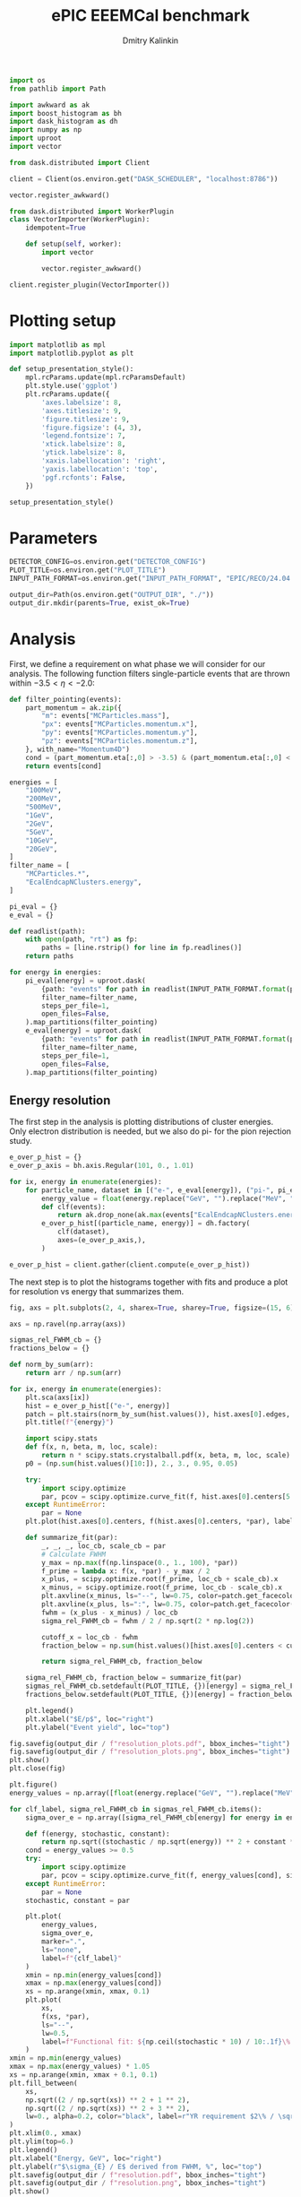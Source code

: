#+PROPERTY: header-args:jupyter-python :session /jpy:localhost#8888:backwards_ecal :async yes :results drawer :exports both

#+TITLE: ePIC EEEMCal benchmark
#+AUTHOR: Dmitry Kalinkin
#+OPTIONS: d:t

#+LATEX_CLASS_OPTIONS: [9pt,letter]
#+BIND: org-latex-image-default-width ""
#+BIND: org-latex-image-default-option "scale=0.3"
#+BIND: org-latex-images-centered nil
#+BIND: org-latex-minted-options (("breaklines") ("bgcolor" "black!5") ("frame" "single"))
#+LATEX_HEADER: \usepackage[margin=1in]{geometry}
#+LATEX_HEADER: \setlength{\parindent}{0pt}
#+LATEX: \sloppy

#+begin_src jupyter-python :results silent
import os
from pathlib import Path

import awkward as ak
import boost_histogram as bh
import dask_histogram as dh
import numpy as np
import uproot
import vector
#+end_src

#+begin_src jupyter-python :results silent
from dask.distributed import Client

client = Client(os.environ.get("DASK_SCHEDULER", "localhost:8786"))
#+end_src

#+begin_src jupyter-python
vector.register_awkward()

from dask.distributed import WorkerPlugin
class VectorImporter(WorkerPlugin):
    idempotent=True

    def setup(self, worker):
        import vector

        vector.register_awkward()

client.register_plugin(VectorImporter())
#+end_src

* Plotting setup
                
#+begin_src jupyter-python :results silent
import matplotlib as mpl
import matplotlib.pyplot as plt
       
def setup_presentation_style():
    mpl.rcParams.update(mpl.rcParamsDefault)
    plt.style.use('ggplot')
    plt.rcParams.update({
        'axes.labelsize': 8,
        'axes.titlesize': 9,
        'figure.titlesize': 9,
        'figure.figsize': (4, 3),
        'legend.fontsize': 7,
        'xtick.labelsize': 8,
        'ytick.labelsize': 8,
        'xaxis.labellocation': 'right',
        'yaxis.labellocation': 'top',
        'pgf.rcfonts': False,
    })

setup_presentation_style()
#+end_src       

* Parameters

#+begin_src jupyter-python :results silent
DETECTOR_CONFIG=os.environ.get("DETECTOR_CONFIG")
PLOT_TITLE=os.environ.get("PLOT_TITLE")
INPUT_PATH_FORMAT=os.environ.get("INPUT_PATH_FORMAT", "EPIC/RECO/24.04.0/epic_craterlake/SINGLE/{particle}/{energy}/130to177deg/{particle}_{energy}_130to177deg.{ix:04d}.eicrecon.tree.edm4eic.root")

output_dir=Path(os.environ.get("OUTPUT_DIR", "./"))
output_dir.mkdir(parents=True, exist_ok=True)
#+end_src

* Analysis

First, we define a requirement on what phase we will consider for our
analysis. The following function filters single-particle events that
are thrown within $-3.5 < \eta < -2.0$:

#+begin_src jupyter-python
def filter_pointing(events):
    part_momentum = ak.zip({
        "m": events["MCParticles.mass"],
        "px": events["MCParticles.momentum.x"],
        "py": events["MCParticles.momentum.y"],
        "pz": events["MCParticles.momentum.z"],
    }, with_name="Momentum4D")
    cond = (part_momentum.eta[:,0] > -3.5) & (part_momentum.eta[:,0] < -2.)
    return events[cond]
#+end_src

#+begin_src jupyter-python
energies = [
    "100MeV",
    "200MeV",
    "500MeV",
    "1GeV",
    "2GeV",
    "5GeV",
    "10GeV",
    "20GeV",
]
filter_name = [
    "MCParticles.*",
    "EcalEndcapNClusters.energy",
]

pi_eval = {}
e_eval = {}

def readlist(path):
    with open(path, "rt") as fp:
        paths = [line.rstrip() for line in fp.readlines()]
    return paths

for energy in energies:
    pi_eval[energy] = uproot.dask(
        {path: "events" for path in readlist(INPUT_PATH_FORMAT.format(particle="pi-", energy=energy))},
        filter_name=filter_name,
        steps_per_file=1,
        open_files=False,
    ).map_partitions(filter_pointing)
    e_eval[energy] = uproot.dask(
        {path: "events" for path in readlist(INPUT_PATH_FORMAT.format(particle="e-", energy=energy))},
        filter_name=filter_name,
        steps_per_file=1,
        open_files=False,
    ).map_partitions(filter_pointing)
#+end_src

** Energy resolution

The first step in the analysis is plotting distributions of cluster energies.
Only electron distribution is needed, but we also do pi- for the pion rejection
study.

#+begin_src jupyter-python
e_over_p_hist = {}
e_over_p_axis = bh.axis.Regular(101, 0., 1.01)

for ix, energy in enumerate(energies):
    for particle_name, dataset in [("e-", e_eval[energy]), ("pi-", pi_eval[energy])]:
        energy_value = float(energy.replace("GeV", "").replace("MeV", "e-3"))
        def clf(events):
            return ak.drop_none(ak.max(events["EcalEndcapNClusters.energy"], axis=-1)) / energy_value
        e_over_p_hist[(particle_name, energy)] = dh.factory(
            clf(dataset),
            axes=(e_over_p_axis,),
        )

e_over_p_hist = client.gather(client.compute(e_over_p_hist))
#+end_src

The next step is to plot the histograms together with fits and produce a plot
for resolution vs energy that summarizes them.

#+begin_src jupyter-python
fig, axs = plt.subplots(2, 4, sharex=True, sharey=True, figsize=(15, 6))

axs = np.ravel(np.array(axs))

sigmas_rel_FWHM_cb = {}
fractions_below = {}

def norm_by_sum(arr):
    return arr / np.sum(arr)

for ix, energy in enumerate(energies):
    plt.sca(axs[ix])
    hist = e_over_p_hist[("e-", energy)]
    patch = plt.stairs(norm_by_sum(hist.values()), hist.axes[0].edges, label=rf"$e^-$ {PLOT_TITLE}")
    plt.title(f"{energy}")

    import scipy.stats
    def f(x, n, beta, m, loc, scale):
        return n * scipy.stats.crystalball.pdf(x, beta, m, loc, scale)
    p0 = (np.sum(hist.values()[10:]), 2., 3., 0.95, 0.05)

    try:
        import scipy.optimize
        par, pcov = scipy.optimize.curve_fit(f, hist.axes[0].centers[5:], hist.values()[5:], p0=p0, maxfev=10000)
    except RuntimeError:
        par = None
    plt.plot(hist.axes[0].centers, f(hist.axes[0].centers, *par), label=rf"Crystal Ball fit", color="tab:green", lw=0.8)

    def summarize_fit(par):
        _, _, _, loc_cb, scale_cb = par
        # Calculate FWHM
        y_max = np.max(f(np.linspace(0., 1., 100), *par))
        f_prime = lambda x: f(x, *par) - y_max / 2
        x_plus, = scipy.optimize.root(f_prime, loc_cb + scale_cb).x
        x_minus, = scipy.optimize.root(f_prime, loc_cb - scale_cb).x
        plt.axvline(x_minus, ls="--", lw=0.75, color=patch.get_facecolor(), label=r"$\mu - $FWHM")
        plt.axvline(x_plus, ls=":", lw=0.75, color=patch.get_facecolor(), label=r"$\mu + $FWHM")
        fwhm = (x_plus - x_minus) / loc_cb
        sigma_rel_FWHM_cb = fwhm / 2 / np.sqrt(2 * np.log(2))

        cutoff_x = loc_cb - fwhm
        fraction_below = np.sum(hist.values()[hist.axes[0].centers < cutoff_x]) / np.sum(hist.values())

        return sigma_rel_FWHM_cb, fraction_below

    sigma_rel_FWHM_cb, fraction_below = summarize_fit(par)
    sigmas_rel_FWHM_cb.setdefault(PLOT_TITLE, {})[energy] = sigma_rel_FWHM_cb
    fractions_below.setdefault(PLOT_TITLE, {})[energy] = fraction_below

    plt.legend()
    plt.xlabel("$E/p$", loc="right")
    plt.ylabel("Event yield", loc="top")

fig.savefig(output_dir / f"resolution_plots.pdf", bbox_inches="tight")
fig.savefig(output_dir / f"resolution_plots.png", bbox_inches="tight")
plt.show()
plt.close(fig)

plt.figure()
energy_values = np.array([float(energy.replace("GeV", "").replace("MeV", "e-3")) for energy in energies])

for clf_label, sigma_rel_FWHM_cb in sigmas_rel_FWHM_cb.items():
    sigma_over_e = np.array([sigma_rel_FWHM_cb[energy] for energy in energies]) * 100 # convert to %

    def f(energy, stochastic, constant):
        return np.sqrt((stochastic / np.sqrt(energy)) ** 2 + constant ** 2)
    cond = energy_values >= 0.5
    try:
        import scipy.optimize
        par, pcov = scipy.optimize.curve_fit(f, energy_values[cond], sigma_over_e[cond], maxfev=10000)
    except RuntimeError:
        par = None
    stochastic, constant = par

    plt.plot(
        energy_values,
        sigma_over_e,
        marker=".",
        ls="none",
        label=f"{clf_label}"
    )
    xmin = np.min(energy_values[cond])
    xmax = np.max(energy_values[cond])
    xs = np.arange(xmin, xmax, 0.1)
    plt.plot(
        xs,
        f(xs, *par),
        ls="--",
        lw=0.5,
        label=f"Functional fit: ${np.ceil(stochastic * 10) / 10:.1f}\% / \sqrt{{E}} \oplus {np.ceil(constant * 10) / 10:.1f}\%$",
    )
xmin = np.min(energy_values)
xmax = np.max(energy_values) * 1.05
xs = np.arange(xmin, xmax + 0.1, 0.1)
plt.fill_between(
    xs,
    np.sqrt((2 / np.sqrt(xs)) ** 2 + 1 ** 2),
    np.sqrt((2 / np.sqrt(xs)) ** 2 + 3 ** 2),
    lw=0., alpha=0.2, color="black", label=r"YR requirement $2\% / \sqrt{E} \oplus (1-3)\%$",
)
plt.xlim(0., xmax)
plt.ylim(top=6.)
plt.legend()
plt.xlabel("Energy, GeV", loc="right")
plt.ylabel(r"$\sigma_{E} / E$ derived from FWHM, %", loc="top")
plt.savefig(output_dir / f"resolution.pdf", bbox_inches="tight")
plt.savefig(output_dir / f"resolution.png", bbox_inches="tight")
plt.show()
#+end_src

** Pion rejection

#+begin_src jupyter-python
fig, axs = plt.subplots(2, 4, sharex=True, sharey=True, figsize=(15, 6))
fig_log, axs_log = plt.subplots(2, 4, sharex=True, sharey=True, figsize=(15, 6))
fig_roc, axs_roc = plt.subplots(2, 4, sharex=True, sharey=True, figsize=(15, 6))

axs = np.ravel(np.array(axs))
axs_log = np.ravel(np.array(axs_log))
axs_roc = np.ravel(np.array(axs_roc))

rocs = {}

for ix, energy in enumerate(energies):
    energy_value = float(energy.replace("GeV", "").replace("MeV", "e-3"))
    def clf(events):
        return ak.drop_none(ak.max(events["EcalEndcapNClusters.energy"], axis=-1)) / energy_value
    e_pred = clf(e_eval[energy])
    pi_pred = clf(pi_eval[energy])

    for do_log, ax in [(False, axs[ix]), (True, axs_log[ix])]:
        plt.sca(ax)
        patch = plt.stairs(norm_by_sum(e_over_p_hist[("e-", energy)].values()), e_over_p_hist[("e-", energy)].axes[0].edges, label=rf"$e^-$ {PLOT_TITLE}")
        patch = plt.stairs(norm_by_sum(e_over_p_hist[("pi-", energy)].values()), e_over_p_hist[("pi-", energy)].axes[0].edges, label=rf"$\pi^-$ {PLOT_TITLE}")
        plt.title(f"{energy}")
        plt.legend()
        plt.xlabel("Classifier output")
        plt.ylabel("Event yield")
        if do_log:
            plt.yscale("log")

    plt.sca(axs_roc[ix])
    fpr = np.cumsum(e_over_p_hist[("pi-", energy)].values()[::-1])
    fpr /= fpr[-1]
    tpr = np.cumsum(e_over_p_hist[("e-", energy)].values()[::-1])
    tpr /= tpr[-1]
    cond = fpr != 0 # avoid infinite rejection (region of large uncertainty)
    cond &= tpr != 1 # avoid linear interpolation (region of large uncertainty)
    def mk_interp(tpr, fpr):
        def interp(eff):
            return np.interp(eff, tpr, fpr)
        return interp
    rocs.setdefault(PLOT_TITLE, {})[energy] = mk_interp(tpr, fpr)
    plt.plot(tpr[cond] * 100, 1 / fpr[cond], label=f"{PLOT_TITLE}")
    plt.yscale("log")
    plt.title(f"{energy}")
    plt.legend(loc="lower left")
    plt.xlabel("Electron efficiency, %")
    plt.ylabel("Pion rejection factor")

fig.savefig(output_dir / f"pred.pdf", bbox_inches="tight")
fig.savefig(output_dir / f"pred.png", bbox_inches="tight")
plt.close(fig)
fig_log.savefig(output_dir / f"pred_log.pdf", bbox_inches="tight")
fig_log.savefig(output_dir / f"pred_log.png", bbox_inches="tight")
fig_log.show()
fig_roc.savefig(output_dir / f"roc.pdf", bbox_inches="tight")
fig_roc.savefig(output_dir / f"roc.png", bbox_inches="tight")
fig_roc.show()

plt.figure()
for clf_label, roc in rocs.items():
    plt.plot(
        [float(energy.replace("GeV", "").replace("MeV", "e-3")) for energy in energies],
        [1 / roc[energy](0.95) for energy in energies],
        marker=".",
        label=f"{clf_label}",
    )
xmax = np.max(energy_values) * 1.05
plt.xlim(0., xmax)
plt.yscale("log")
plt.legend()
plt.xlabel("Energy, GeV")
plt.ylabel("Pion rejection at 95%")
plt.savefig(output_dir / f"pion_rej.pdf", bbox_inches="tight")
plt.savefig(output_dir / f"pion_rej.png", bbox_inches="tight")
plt.show()
#+end_src
